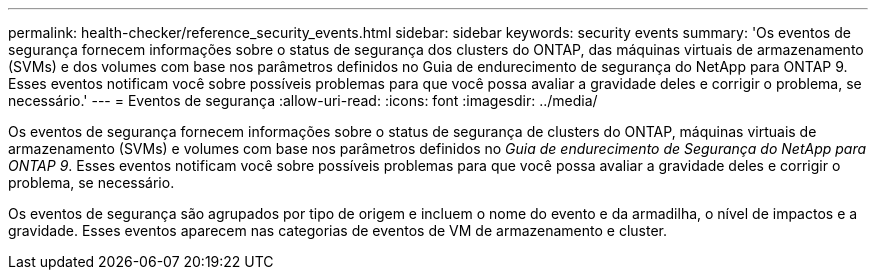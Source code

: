 ---
permalink: health-checker/reference_security_events.html 
sidebar: sidebar 
keywords: security events 
summary: 'Os eventos de segurança fornecem informações sobre o status de segurança dos clusters do ONTAP, das máquinas virtuais de armazenamento (SVMs) e dos volumes com base nos parâmetros definidos no Guia de endurecimento de segurança do NetApp para ONTAP 9. Esses eventos notificam você sobre possíveis problemas para que você possa avaliar a gravidade deles e corrigir o problema, se necessário.' 
---
= Eventos de segurança
:allow-uri-read: 
:icons: font
:imagesdir: ../media/


[role="lead"]
Os eventos de segurança fornecem informações sobre o status de segurança de clusters do ONTAP, máquinas virtuais de armazenamento (SVMs) e volumes com base nos parâmetros definidos no _Guia de endurecimento de Segurança do NetApp para ONTAP 9_. Esses eventos notificam você sobre possíveis problemas para que você possa avaliar a gravidade deles e corrigir o problema, se necessário.

Os eventos de segurança são agrupados por tipo de origem e incluem o nome do evento e da armadilha, o nível de impactos e a gravidade. Esses eventos aparecem nas categorias de eventos de VM de armazenamento e cluster.
